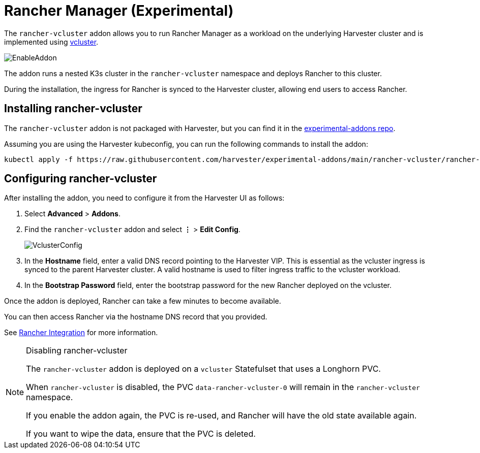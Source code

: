 = Rancher Manager (Experimental)

The `rancher-vcluster` addon allows you to run Rancher Manager as a workload on the underlying Harvester cluster and is implemented using https://www.vcluster.com/[vcluster].

image::vm-import-controller/EnableAddon.png[]

The addon runs a nested K3s cluster in the `rancher-vcluster` namespace and deploys Rancher to this cluster.

During the installation, the ingress for Rancher is synced to the Harvester cluster, allowing end users to access Rancher.

== Installing rancher-vcluster

The `rancher-vcluster` addon is not packaged with Harvester, but you can find it in the https://github.com/harvester/experimental-addons[experimental-addons repo].

Assuming you are using the Harvester kubeconfig, you can run the following commands to install the addon:

[,sh]
----
kubectl apply -f https://raw.githubusercontent.com/harvester/experimental-addons/main/rancher-vcluster/rancher-vcluster.yaml
----

== Configuring rancher-vcluster

After installing the addon, you need to configure it from the Harvester UI as follows:

. Select *Advanced* > *Addons*.
. Find the `rancher-vcluster` addon and select *⋮* > *Edit Config*.
+
image::rancher-vcluster/VclusterConfig.png[]

. In the *Hostname* field, enter a valid DNS record pointing to the Harvester VIP. This is essential as the vcluster ingress is synced to the parent Harvester cluster. A valid hostname is used to filter ingress traffic to the vcluster workload.
. In the *Bootstrap Password* field, enter the bootstrap password for the new Rancher deployed on the vcluster.

Once the addon is deployed, Rancher can take a few minutes to become available.

You can then access Rancher via the hostname DNS record that you provided.

See xref:../integrations/rancher/virtualization-management.adoc[Rancher Integration] for more information.

[NOTE]
.Disabling rancher-vcluster
====
The `rancher-vcluster` addon is deployed on a `vcluster` Statefulset that uses a Longhorn PVC.

When `rancher-vcluster` is disabled, the PVC `data-rancher-vcluster-0` will remain in the `rancher-vcluster` namespace.

If you enable the addon again, the PVC is re-used, and Rancher will have the old state available again.

If you want to wipe the data, ensure that the PVC is deleted.
====

